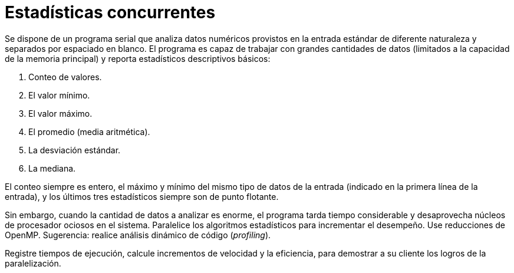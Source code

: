 = Estadísticas concurrentes
:experimental:
:nofooter:
:source-highlighter: pygments
:sectnums:
:stem: latexmath
:toc:
:xrefstyle: short

Se dispone de un programa serial que analiza datos numéricos provistos en la entrada estándar de diferente naturaleza y separados por espaciado en blanco. El programa es capaz de trabajar con grandes cantidades de datos (limitados a la capacidad de la memoria principal) y reporta estadísticos descriptivos básicos:

. Conteo de valores.
. El valor mínimo.
. El valor máximo.
. El promedio (media aritmética).
. La desviación estándar.
. La mediana.

El conteo siempre es entero, el máximo y mínimo del mismo tipo de datos de la entrada (indicado en la primera línea de la entrada), y los últimos tres estadísticos siempre son de punto flotante.

Sin embargo, cuando la cantidad de datos a analizar es enorme, el programa tarda tiempo considerable y desaprovecha núcleos de procesador ociosos en el sistema. Paralelice los algoritmos estadísticos para incrementar el desempeño. Use reducciones de OpenMP. Sugerencia: realice análisis dinámico de código (_profiling_).

Registre tiempos de ejecución, calcule incrementos de velocidad y la eficiencia, para demostrar a su cliente los logros de la paralelización.
